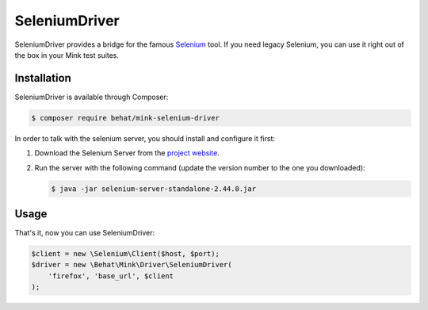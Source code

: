 SeleniumDriver
==============

SeleniumDriver provides a bridge for the famous `Selenium`_ tool. If you
need legacy Selenium, you can use it right out of the box in your Mink test
suites.

Installation
------------

SeleniumDriver is available through Composer:

.. code-block:: bash

    $ composer require behat/mink-selenium-driver

In order to talk with the selenium server, you should install and configure
it first:

1. Download the Selenium Server from the `project website`_.

2. Run the server with the following command (update the version number to
   the one you downloaded):

   .. code-block:: bash

        $ java -jar selenium-server-standalone-2.44.0.jar

Usage
-----

That's it, now you can use SeleniumDriver:

.. code-block:: php

    $client = new \Selenium\Client($host, $port);
    $driver = new \Behat\Mink\Driver\SeleniumDriver(
        'firefox', 'base_url', $client
    );

.. _project website: http://seleniumhq.org/download/
.. _Selenium: http://seleniumhq.org/

